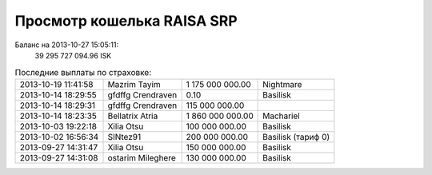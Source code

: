 .. Файл srp_info.rst автоматически генерируется из файла srp_info.rst.tpl

Просмотр кошелька RAISA SRP
===========================

Баланс на 2013-10-27 15:05:11:
    39 295 727 094.96 ISK

.. csv-table:: Последние выплаты по страховке:
    :class: compens

    2013-10-19 11:41:58, Mazrim Tayim, 1 175 000 000.00, Nightmare
    2013-10-14 18:29:55, gfdffg Crendraven, 0.10, Basilisk
    2013-10-14 18:29:31, gfdffg Crendraven, 115 000 000.00, 
    2013-10-14 18:23:35, Bellatrix Atria, 1 860 000 000.00, Machariel
    2013-10-03 19:22:18, Xilia Otsu, 100 000 000.00, Basilisk
    2013-10-02 16:56:34, SINtez91, 200 000 000.00, "Basilisk (тариф 0)"
    2013-09-27 14:31:47, Xilia Otsu, 150 000 000.00, Basilisk
    2013-09-27 14:31:08, ostarim Mileghere, 130 000 000.00, Basilisk
